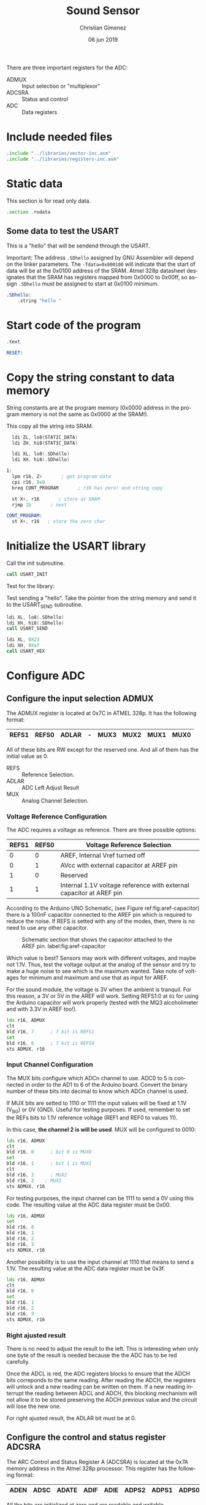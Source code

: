 #+PROPERTY: header-args :comments no :padline yes :tangle main.asm 

There are three important registers for the ADC:

- ADMUX :: Input selection or "multiplexor"
- ADCSRA :: Status and control
- ADC :: Data registers

* Include needed files
#+BEGIN_SRC asm
.include "../libraries/vector-inc.asm"
.include "../libraries/registers-inc.asm"
#+END_SRC

* Static data

This section is for read only data.

#+BEGIN_SRC asm
.section .rodata
#+END_SRC

** Some data to test the USART
This is a "hello" that will be sendend through the USART.

Important: The address ~.SDhello~ assigned by GNU Assembler will depend on the linker parameters. The ~-Tdata=0x800100~ will indicate that the start of data will be at the 0x0100 address of the SRAM. Atmel 328p datasheet designates that the SRAM has registers mapped from 0x0000 to 0x00ff, so assign ~.SDhello~ must be assigned to start at 0x0100 minimum.

#+BEGIN_SRC asm
.SDhello:
    .string "hello "
#+END_SRC

* Start code of the program
#+BEGIN_SRC asm
.text

RESET:
#+END_SRC

* Copy the string constant to data memory
String constants are at the program memory (0x0000 address in the program memory is not the same as 0x0000 at the SRAM!).

This copy all the string into SRAM.

#+BEGIN_SRC asm
  ldi ZL, lo8(STATIC_DATA)
  ldi ZH, hi8(STATIC_DATA)
  
  ldi XL, lo8(.SDhello)
  ldi XH, hi8(.SDhello)

1:
  lpm r16, Z+       ; get program data
  cpi r16, 0x0
  breq CONT_PROGRAM       ; r16 has zero! end string copy

  st X+, r16       ; store at SRAM
  rjmp 1b       ; next
#+END_SRC


#+BEGIN_SRC asm
CONT_PROGRAM: 
  st X+, r16   ; store the zero char
#+END_SRC

* Initialize the USART library
Call the init subroutine.

#+BEGIN_SRC asm
  call USART_INIT
#+END_SRC

Test for the library: 

Test sending a "hello". Take the pointer from the string memory and send it to the USART_SEND subroutine.

#+BEGIN_SRC asm
  ldi XL, lo8(.SDhello)
  ldi XH, hi8(.SDhello)
  call USART_SEND

  ldi XL, 0X23
  ldi XH, 0Xaf
  call USART_HEX
#+END_SRC

* Configure ADC

** Configure the input selection ADMUX

   The ADMUX register is located at 0x7C in ATMEL 328p. It has the following format:

   |-------+-------+-------+---+------+------+------+------|
   | REFS1 | REFS0 | ADLAR | - | MUX3 | MUX2 | MUX1 | MUX0 |
   |-------+-------+-------+---+------+------+------+------|

   All of these bits are RW except for the reserved one. And all of them has the initial value as 0.

   - REFS :: Reference Selection.
   - ADLAR :: ADC Left Adjust Result
   - MUX :: Analog Channel Selection.

*** Voltage Reference Configuration

   The ADC requires a voltage as reference. There are three possible options:

   |-------+-------+---------------------------------------------------------------------|
   | REFS1 | REFS0 | Voltage Reference Selection                                         |
   |-------+-------+---------------------------------------------------------------------|
   |     0 |     0 | AREF, Internal Vref turned off                                      |
   |     0 |     1 | AVcc with external capacitor at AREF pin                            |
   |     1 |     0 | Reserved                                                            |
   |     1 |     1 | Internal 1.1V voltage reference with external capacitor at AREF pin |
   |-------+-------+---------------------------------------------------------------------|

   According to the Arduino UNO Schematic, (see Figure ref:fig:aref-capacitor)
   there is a 100nF capacitor connected to the AREF pin which is required to reduce the noise. If REFS is setted with any of the modes, then, there is no need to use any other capacitor.

   #+caption: Schematic section that shows the capacitor attached to the AREF pin. label:fig:aref-capacitor
   [[file:aref-capacitor.png]]

   Which value is best? Sensors may work with different voltages, and maybe not 1.1V. Thus, test the voltage output at the analog of the sensor and try to make a huge noise to see which is the maximum wanted. Take note of voltages for minimum and maximum and use that as input for AREF.

   For the sound module, the voltage is 3V when the ambient is tranquil. For this reason, a 3V or 5V in the AREF will work. Setting REFS1:0 at ~01~ for using the Arduino capacitor will work properly (tested with the MQ3 alcoholimeter and with 3.3V in AREF too!).

#+BEGIN_SRC asm
  lds r16, ADMUX
  clt
  bld r16, 7      ; 7 bit is REFS1
  set
  bld r16, 6      ; 7 bit is REFS0
  sts ADMUX, r16
#+END_SRC

*** Input Channel Configuration

The MUX bits configure which ADCn channel to use. ADC0 to 5 is connected in order to the AD1 to 6 of the Arduino board. Convert the binary number of these bits into decimal to know which ADCn channel is used.

If MUX bits are setted to 1110 or 1111 the input values will be fixed at  1.1V (V_{BG}) or 0V (GND). Useful for testing purposes. If used, remember to set the REFs bits to 1.1V reference voltage (REF1 and REF0 to values 11).

In this case, *the channel 2 is will be used*. MUX will be configured to 0010:

#+BEGIN_SRC asm
  lds r16, ADMUX
  clt
  bld r16, 0      ; bit 0 is MUX0
  set
  bld r16, 1      ; bit 1 is MUX1
  clt
  bld r16, 2      ; MUX2
  bld r16, 3	; MUX3
  sts ADMUX, r16
#+END_SRC

For testing purposes, the input channel can be 1111 to send a 0V using this code. The resulting value at the ADC data register must be 0x00.

#+BEGIN_SRC asm :tangle no
  lds r16, ADMUX
  set
  bld r16, 0
  bld r16, 1
  bld r16, 2
  bld r16, 3
  sts ADMUX, r16
#+END_SRC

Another possibility is to use the input channel at 1110 that means to send a 1.1V. The resulting value at the ADC data register must be 0x3f.

#+BEGIN_SRC asm :tangle no
  lds r16, ADMUX
  clt 
  bld r16, 0
  set
  bld r16, 1
  bld r16, 2
  bld r16, 3
  sts ADMUX, r16
#+END_SRC


*** Right ajusted result
There is no need to adjust the result to the left. This is interesting when only one byte of the result is needed because the the ADC has to be red carefully.

Once the ADCL is red, the ADC registers blocks to ensure that the ADCH bits correponds to the same reading. After reading the ADCH, the registers will unlock and a new reading can be written on them. If a new reading interrupt the reading between ADCL and ADCH, this blocking mechanism will not allow it to be stored preserving the ADCH previous value and the circuit will lose the new one.

For right ajusted result, the ADLAR bit must be at 0.

** Configure the control and status register ADCSRA

The ARC Control and Status Register A (ADCSRA) is located at the 0x7A memory address in the Atmel 328p processor. This register has the following format:

|------+------+-------+------+------+-------+-------+-------|
| ADEN | ADSC | ADATE | ADIF | ADIE | ADPS2 | ADPS1 | ADPS0 |
|------+------+-------+------+------+-------+-------+-------|

All the bits are initialized at zero and are readable and writable.

- ADEN :: ADC Enable.
- ADSC :: ADC Start Conversion.
- ADATE :: ADC Auto Trigger Enable.
- ADIF :: ADC Interrupt Flag.
- ADIE :: ADC Interrupt Enable.
- ADPS :: ADC Prescaler Select bits.
   
There are two task that is needed: set the prescaler to a suitable value according to the ADC clock cicle and to enable the ADC.

*** Set the prescaler
The prescaler is the division factor between the external clock frequency and the ADC clock to the ADC. According to the Atmel 328p datasheet, the ADC clock works between 50kHz and 200kHz. The external clock at the Arduino board works 16MHz. If the external clock is replaced by another this prescalar must be reconfigured.


16MHz is 16000000 cicles per seconds wich means each cicle will take 62.5 nanoseconds  ($\frac{1000000000ns}{16000000c} = \frac{1000}{16} = \frac{62.5ns}{1c}$). 200kHz is 200000 cicles per seconds which means that each ADC cicle will take 5000 nanoseconds ($\frac{1000000000ns}{200000c} = \frac{10000}{2} = 5000ns$). The diference between them is $\frac{16000000}{200000} = \frac{80}{1}$. This means that for each 80 cicles of external clock there is 1 cicle for ADC.

13 ADC cicles are needed for each reading.  Then, 13 ADC cicles takes $5\mu{}s \cdot 13 = 65\mu{}s$. Also, 25 ADC cicles are needed for the first reading. Considering the same ADC cicle time, then $25 \cdot 5\mu{}s = 125\mu{}s$. 

The prescaler is important when asking for values continuously (when ADATE bit is enabled). The sample reading and holding value is done between the first cicle rising edge and the second cicle fall edge after the prescaling ends. The rest of the cicles are used for decoding the value into a digital number. The next value is retrieved again at the end of the next prescaler cicle meaning that each reading value iteration is controlled by the external clock.


The prescaler value must be 2, 4, 8, 16, 32, 64 or 128. Considering that 80 cicles from the external clock is needed for retrieving one cicle, it means that *a 128 value is needed* (1 prescaled cicle per 128 external clock cicles). $128 - 80 = 48$ cicles will not be used by any task referred to the ADC.

According to the Atmel 328p datasheet, ADPS2:0 must have the value 111 for a prescaler value of 128.

#+BEGIN_SRC asm
  lds r16, ADCSRA
  set
  bld r16, 2       ; ADPS2
  bld r16, 1       ; ADPS1
  bld r16, 0       ; ADPS0
  sts ADCSRA, r16
#+END_SRC

*** Set the auto trigger
To read values continuously, the auto trigger must be enabled.

#+BEGIN_SRC asm
  lds r16, ADCSRA
  set
  bld r16, 5       ; 5th bit is ADATE
  sts ADCSRA, r16
#+END_SRC

* Reading loop

Declare a label for reapeating the loop and initialize registers that will store the data. 

#+BEGIN_SRC asm
MAIN_LOOP:
  ldi r17, 0
#+END_SRC

Enable the ADC and start a conversion.

#+BEGIN_SRC asm
  lds r16, ADCSRA
  set
  bld r16, 7
  bld r16, 6       ; 6th bit is ADSC
  sts ADCSRA, r16
#+END_SRC

Wait until an ADC value is ready.

#+BEGIN_SRC asm
1:
  lds r16, ADCSRA
  sbrs r16, 4       ; 4th bit is ADIF
  rjmp 1b
#+END_SRC

Read the value from the ADC. The order is important because the ADC data registers blocks once it start reading the ADCL. This is in case of a new reading interrupt happens after reading ADCL. If there is no blocking mechanism, when reading the ADCH it is not possible to ensure if it corresponds to the ADCL readed.

The register X is used as parameter for the USART_HEX subroutine at the USART library. 

#+BEGIN_SRC asm
  lds XL, ADCL
  lds XH, ADCH
#+END_SRC

Now, send the value as character through USART serial protocol.

#+BEGIN_SRC asm    
  ldi r18, 10       ;; 13 is line feed in ASCII
  call USART_PUT
  ldi r18, 13       ;; 13 is carriage return in ASCII
  call USART_PUT
  call USART_HEX
#+END_SRC

A wait call, so the program won't saturate the user's reading.

#+BEGIN_SRC asm
  ldi r16, 0x30
  rcall WAIT
#+END_SRC

Repeat the loop.

#+BEGIN_SRC asm
  rjmp MAIN_LOOP
#+END_SRC

* Include needed libraries

Include the USART library.

#+BEGIN_SRC asm
.include "../libraries/usart-lib.asm"
#+END_SRC

Include the wait library which imports a command for waiting.

#+BEGIN_SRC asm
.include "../libraries/wait-lib.asm"
#+END_SRC

* Vector Table

#+BEGIN_SRC asm
;; __________________________________________________
	;; Vector Handlers
	
EXT_INT0:	; IRQ0 Handler 
EXT_INT1:	; IRQ1 Handler 
PCINT0:		; PCINT0 Handler 
PCINT1:		; PCINT1 Handler 
PCINT2:		; PCINT2 Handler 
WDT:		; Watchdog Timer Handler 
TIM2_COMPA:	; Timer2 Compare A Handler 
TIM2_COMPB:	; Timer2 Compare B Handler 
TIM2_OVF:	; Timer2 Overflow Handler 
TIM1_CAPT:	; Timer1 Capture Handler 
TIM1_COMPA:	; Timer1 Compare A Handler 
TIM1_COMPB:	; Timer1 Compare B Handler 
TIM1_OVF:	; Timer1 Overflow Handler 
TIM0_COMPA:	; Timer0 Compare A Handler 
TIM0_COMPB:	; Timer0 Compare B Handler 
TIM0_OVF:	; Timer0 Overflow Handler 
SPI_STC:	; SPI Transfer Complete Handler 
USART_RXC:	; USART, RX Complete Handler 
USART_UDRE:	; USART, UDR Empty Handler 
USART_TXC:	; USART, TX Complete Handler 
ADC:		; ADC Conversion Complete Handler 
EE_RDY:		; EEPROM Ready Handler 
ANA_COMP:	; Analog Comparator Handler 
TWI:		; 2-wire Serial Interface Handler 
SMP_RDY:	; SPM_RDYStore Program Memory Ready

;; __________________________________________________
END:
	nop
    ;; break
    sleep
    rjmp END
#+END_SRC

Reference to the static data. The assembler store them at the end.

#+BEGIN_SRC asm
STATIC_DATA:
#+END_SRC



* Meta     :noexport:

  # ----------------------------------------------------------------------
  #+TITLE:  Sound Sensor
  #+AUTHOR: Christian Gimenez
  #+DATE:   06 jun 2019
  #+EMAIL:
  #+DESCRIPTION: 
  #+KEYWORDS: 

  #+STARTUP: inlineimages hidestars content hideblocks entitiespretty indent fninline latexpreview
  #+TODO: TODO(t!) CURRENT(c!) PAUSED(p!) | DONE(d!) CANCELED(C!@)
  #+OPTIONS:   H:3 num:t toc:t \n:nil @:t ::t |:t ^:{} -:t f:t *:t <:t
  #+OPTIONS:   TeX:t LaTeX:t skip:nil d:nil todo:t pri:nil tags:not-in-toc tex:imagemagick
  #+LINK_UP:   
  #+LINK_HOME: 
  #+XSLT:

  # -- HTML Export
  #+INFOJS_OPT: view:info toc:t ftoc:t ltoc:t mouse:underline buttons:t path:libs/org-info.js
  #+EXPORT_SELECT_TAGS: export
  #+EXPORT_EXCLUDE_TAGS: noexport
  #+HTML_LINK_UP: ../index.html
  #+HTML_LINK_HOME: ../index.html

  # -- For ox-twbs or HTML Export
  #+HTML_HEAD: <link href="../libs/bootstrap.min.css" rel="stylesheet">
  #+HTML_HEAD: <script src="../libs/jquery.min.js"></script> 
  #+HTML_HEAD: <script src="../libs/bootstrap.min.js"></script>
  #+LANGUAGE: en

  # Local Variables:
  # org-hide-emphasis-markers: t
  # org-use-sub-superscripts: "{}"
  # fill-column: 80
  # visual-line-fringe-indicators: t
  # ispell-local-dictionary: "british"
  # End:
